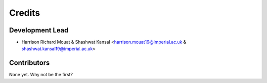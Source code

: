 =======
Credits
=======

Development Lead
----------------

* Harrison Richard Mouat & Shashwat Kansal <harrison.mouat19@imperial.ac.uk & shashwat.kansal19@imperial.ac.uk>

Contributors
------------

None yet. Why not be the first?
